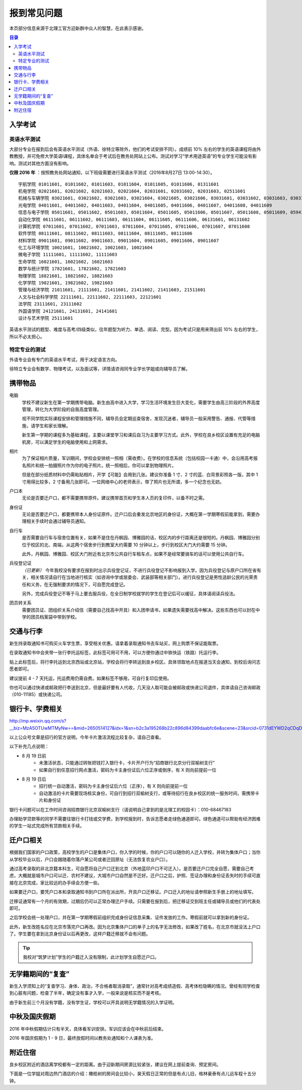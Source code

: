 报到常见问题
=============

本页部分信息来源于北理工官方迎新群中众人的智慧，在此表示感谢。

.. contents:: 目录

.. （最新版本请到这里查看 http://zaibit.com/freshmen/first-time-faq.html）

入学考试
---------

英语水平测试
````````````

大部分专业在报到后会有英语水平测试（外语、徐特立等除外，他们的考试安排不同）。成绩前 10% 左右的学生的英语课程将由外教教授，并可免修大学英语Ⅰ课程，具体名单会于考试后在教务处网站上公布。测试对学习“学术用途英语”的专业学生可能没有影响。测试对其他方面没有影响。

**仅限 2016 年** ：按照教务处网站通知，以下班级需要进行英语水平测试（2016年8月27日 13:00-14:30）。

::

	宇航学院 01011601, 01011602, 01011603, 01011604, 01011605, 01011606, 01311601
	机电学院 02021601, 02021602, 02021603, 02021604, 02031601, 02031602, 02031603, 02511601
	机械与车辆学院 03021601, 03021602, 03021603, 03021604, 03021605, 03021606, 03031601, 03031602, 03031603, 03031604, 03031605, 03031606, 03031607, 03031608, 03031609, 03031610
	光电学院 04011601, 04011602, 04011603, 04011604, 04011605, 04011606, 04011607, 04011608, 04011609
	信息与电子学院 05011601, 05011602, 05011603, 05011604, 05011605, 05011606, 05011607, 05011608, 05011609, 05941601, 05941601
	自动化学院 06111601, 06111602, 06111603, 06111604, 06111605, 06111606, 06131601, 06131602
	计算机学院 07011601, 07011602, 07011603, 07011604, 07011605, 07011606, 07011607, 07011608
	软件学院 08111601, 08111602, 08111603, 08111604, 08111605, 08111606
	材料学院 09011601, 09011602, 09011603, 09011604, 09011605, 09011606, 09011607
	化工与环境学院 10021601, 10021602, 10021603, 10021604
	微电子学院 11111601, 11111602, 11111603
	生命学院 16021601, 16021602, 16021603
	数学与统计学院 17821601, 17821602, 17821603
	物理学院 18821601, 18821602, 18821603
	化学学院 19821601, 19821602, 19821603
	管理与经济学院 21011601, 21111601, 21411601, 21411602, 21411603, 21511601
	人文与社会科学学院 22111601, 22111602, 22111603, 22121601
	法学院 23111601, 23111602
	外国语学院 24121601, 24131601, 24141601
	设计与艺术学院 25111601

英语水平测试的题型、难度与高考/四级类似，往年题型为听力、单选、阅读、完型。因为考试只是用来筛出前 10% 左右的学生，所以不必太担心。

特定专业的测试
``````````````

外语专业会有专门的英语水平考试，用于决定语言方向。

徐特立专业会有数学、物理考试，以及面试等，详情请咨询同专业学长学姐或向辅导员了解。

携带物品
--------

电脑
	学校不建议新生在第一学期携带电脑。新生由高中进入大学，学习生活环境发生巨大变化，需要学生由高三阶段的外界高度管理，转化为大学阶段的自我高度管理。

	视不同学院实际课程安排和管理措施不同，辅导员会定期巡查宿舍，发现沉迷者，辅导员一般采用警告、通报、代管等措施，请学生和家长理解。

	新生第一学期的课程多为基础课程，主要以课堂学习和课后自习为主要学习方式。此外，学校在良乡校区设置有充足的电脑机房，可以满足学生的电脑使用和上网需求。

相片
	为了保证相片质量，军训期间，学校会安排统一照相（需收费）。在学校的信息系统（包括校园一卡通）中，会沿用高考报名照片和统一拍摄照片作为你的电子照片。统一照相后，你可以拿到物理照片。

	但是在部分纸质材料中仍需粘贴相片，开学【可能】会用到几张。建议你准备 1 寸、2 寸的蓝、白背景彩照各一版，其中 1 寸用得比较多，2 寸备用几张即可。一位网络中心的老师表示，带了照片也无所谓，多一个纪念也无妨。

户口本
	无论是否要迁户口，都不需要携带原件。建议携带首页和学生本人页的复印件，以备不时之需。

身份证
	无论是否要迁户口，都要携带本人身份证原件。迁户口后会重发北京地区的身份证，大概在第一学期寒假前能拿到，需要办理相关手续时会通过辅导员通知。

自行车
	是否需要自行车与宿舍位置有关，如果不是住在丹枫园、博雅园的话，校区内的步行距离还是很短的。丹枫园、博雅园分别位于校区的北、南端，从这两个宿舍步行到教室大约需要 10 分钟以上，步行到校区大门大约需要 15 分钟。

	此外，丹枫园、博雅园、校区大门附近有北京市公共自行车租车点，如果不是经常要骑车的话可以使用公共自行车。

兵役登记证
	*（已更新）*  今年我校没有要求在报到时出示兵役登记证，不进行兵役登记不影响报到入学。因为兵役登记与原户口所在省有关，相关情况请自行在当地进行核实（如咨询中学或居委会、武装部等相关部门）。进行兵役登记是男性适龄公民的光荣责任和义务，在无强制要求的情况下，可自愿完成登记。

	另外，完成兵役登记不等于马上要去服兵役，在全日制学校就学的学生在登记后可以缓征，具体请阅读兵役法。

团员转关系
	需要团员证、团组织关系介绍信（需要自己找高中开具）和入团申请书，如果遗失需要找高中解决。这些东西也可以封在中学的团员档案袋中带到学校。


交通与行李
-----------

新生持录取通知书可购买火车学生票，享受相关优惠。请拿着录取通知书去车站买，网上购票不保证能取票。

在录取通知书中会夹带一张行李托运标签，此标签可用可不用，可以方便你通过中铁快运（铁路）托运行李。

贴上此标签后，将行李托运到北京西站或北京站，学校会将行李转运到良乡校区。具体领取地点在报道当天会通知，到校后询问志愿者即可。

建议提前 4 - 7 天托运，托运费用仍需自费。如果标签不够用，可自行复印后使用。

你也可以通过快递或邮政把行李送到北京，但是最好要有人代收，几天没人取可能会被邮政或快递公司退件，具体请自己咨询邮政（010-11185）或快递公司。


银行卡、学费相关
-----------------

http://mp.weixin.qq.com/s?__biz=MzA5OTUwMTMyNw==&mid=2650514127&idx=1&sn=b2c3a195268b22c896d84399daabfc6e&scene=23&srcid=0731dEYWD2qCDqDsLW22ucBY#rd

以上公众号文章是招行的官方说明，今年卡片激活流程比较复杂，请自己查看。

以下补充几点说明：

* 8 月 19 日前
	* 未激活状态，只能通过转账把钱打入银行卡，卡片开户行为“招商银行北京分行双榆树支行”
	* 如果自行到任意招行网点激活，密码为卡主身份证后六位正序或倒序，有 X 则向前提前一位
* 8 月 19 日后
	* 招行统一自动激活，密码为卡主身份证后六位（正序），有 X 则向前提前一位
	* 自动激活的卡片需要现场核实身份，可自行到招行双榆树支行，或等待招行在良乡校区的统一服务时间，需携带卡片和身份证

银行卡问题可以在工作时间咨询招商银行北京双榆树支行（请说明自己拿到的是北理工的校园卡）：010-68467183

办理助学贷款等的同学不需要往银行卡打钱或交学费，到学校报到时，告诉志愿者走绿色通道即可。绿色通道可以帮助有经济困难的学生一站式完成所有贷款相关手续。

迁户口相关
-----------

根据我们国家的户口政策，高校学生的户口是集体户口，你入学的时候，你的户口可以随你的人迁入学校，并转为集体户口；当你从学校毕业以后，户口会跟随着你落户某公司或者迁回原址（无法恢复农业户口）。

通过高考录取的非北京籍本科生，可自愿将自己户口迁到北京（外地蓝印户口不可迁入）。是否要迁户口完全自愿，需要自己考虑，大概就是城市户口可以迁、农村不建议，大城市户口自然是不迁好。迁户口之后，护照、签证办理和身份证丢失时的手续可直接在北京完成，家比较远的办手续会方便一些。

如果要迁户口，要凭户口本和录取通知书到户口所在派出所，开具户口迁移证。户口迁入的地址请参照新生手册上的地址填写。

迁移证通常有一个月的有效期，过期后仍可以正常办理迁户手续。只需要在报到后，把迁移证交到班主任或辅导员或他们的代表处即可。

之后学校会统一处理户口，并在第一学期寒假前组织完成身份证信息采集、证件发放的工作。寒假前就可以拿到新的身份证。

此外，新生改姓名应在北京市落完户口再改。因为北京集体户口的单子上的名字无法修改，如果改了姓名，在北京市就没法上户口了。学生要在拿到北京身份证以后再更改，这样户籍迁移就不会有问题。

.. tip::
	我校对“筑梦计划”学生的户籍迁入没有限制，此计划学生自愿迁户口。

无学籍期间的“复查”
-------------------

新生入学须知上的“复查学习、身体、政治，不合格者取消录取”，通常针对高考成绩造假、高考体检隐瞒的情况。曾经有同学检查到心脏有问题，检查了半年，确定没有事才入学，一般来说是核实而不是考核。

由于新生前三个月没有学籍，没有学生证，学校可以开具说明无学籍情况的入学证明。

中秋及国庆假期
---------------

2016 年中秋假期估计只有半天，具体看军训安排。军训应该会在中秋前后结束。

2016 年国庆假期为 1 - 9 日，最终放假时间以教务处通知和个人课表为准。

附近住宿
--------

良乡校区附近的酒店离学校都有一定的距离。由于迎新期间房源比较紧张，建议在网上提前查询、预定房间。

下面是一位学姐对周边热门酒店的介绍：橄榄树的房间会比较小，昊天假日正常的但是有点儿旧，格林豪泰有点儿远车程十五分钟。